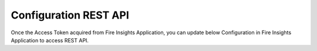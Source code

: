 Configuration REST API
===========

Once the Access Token acquired from Fire Insights Application, you can update below Configuration in Fire Insights Application to access REST API.
